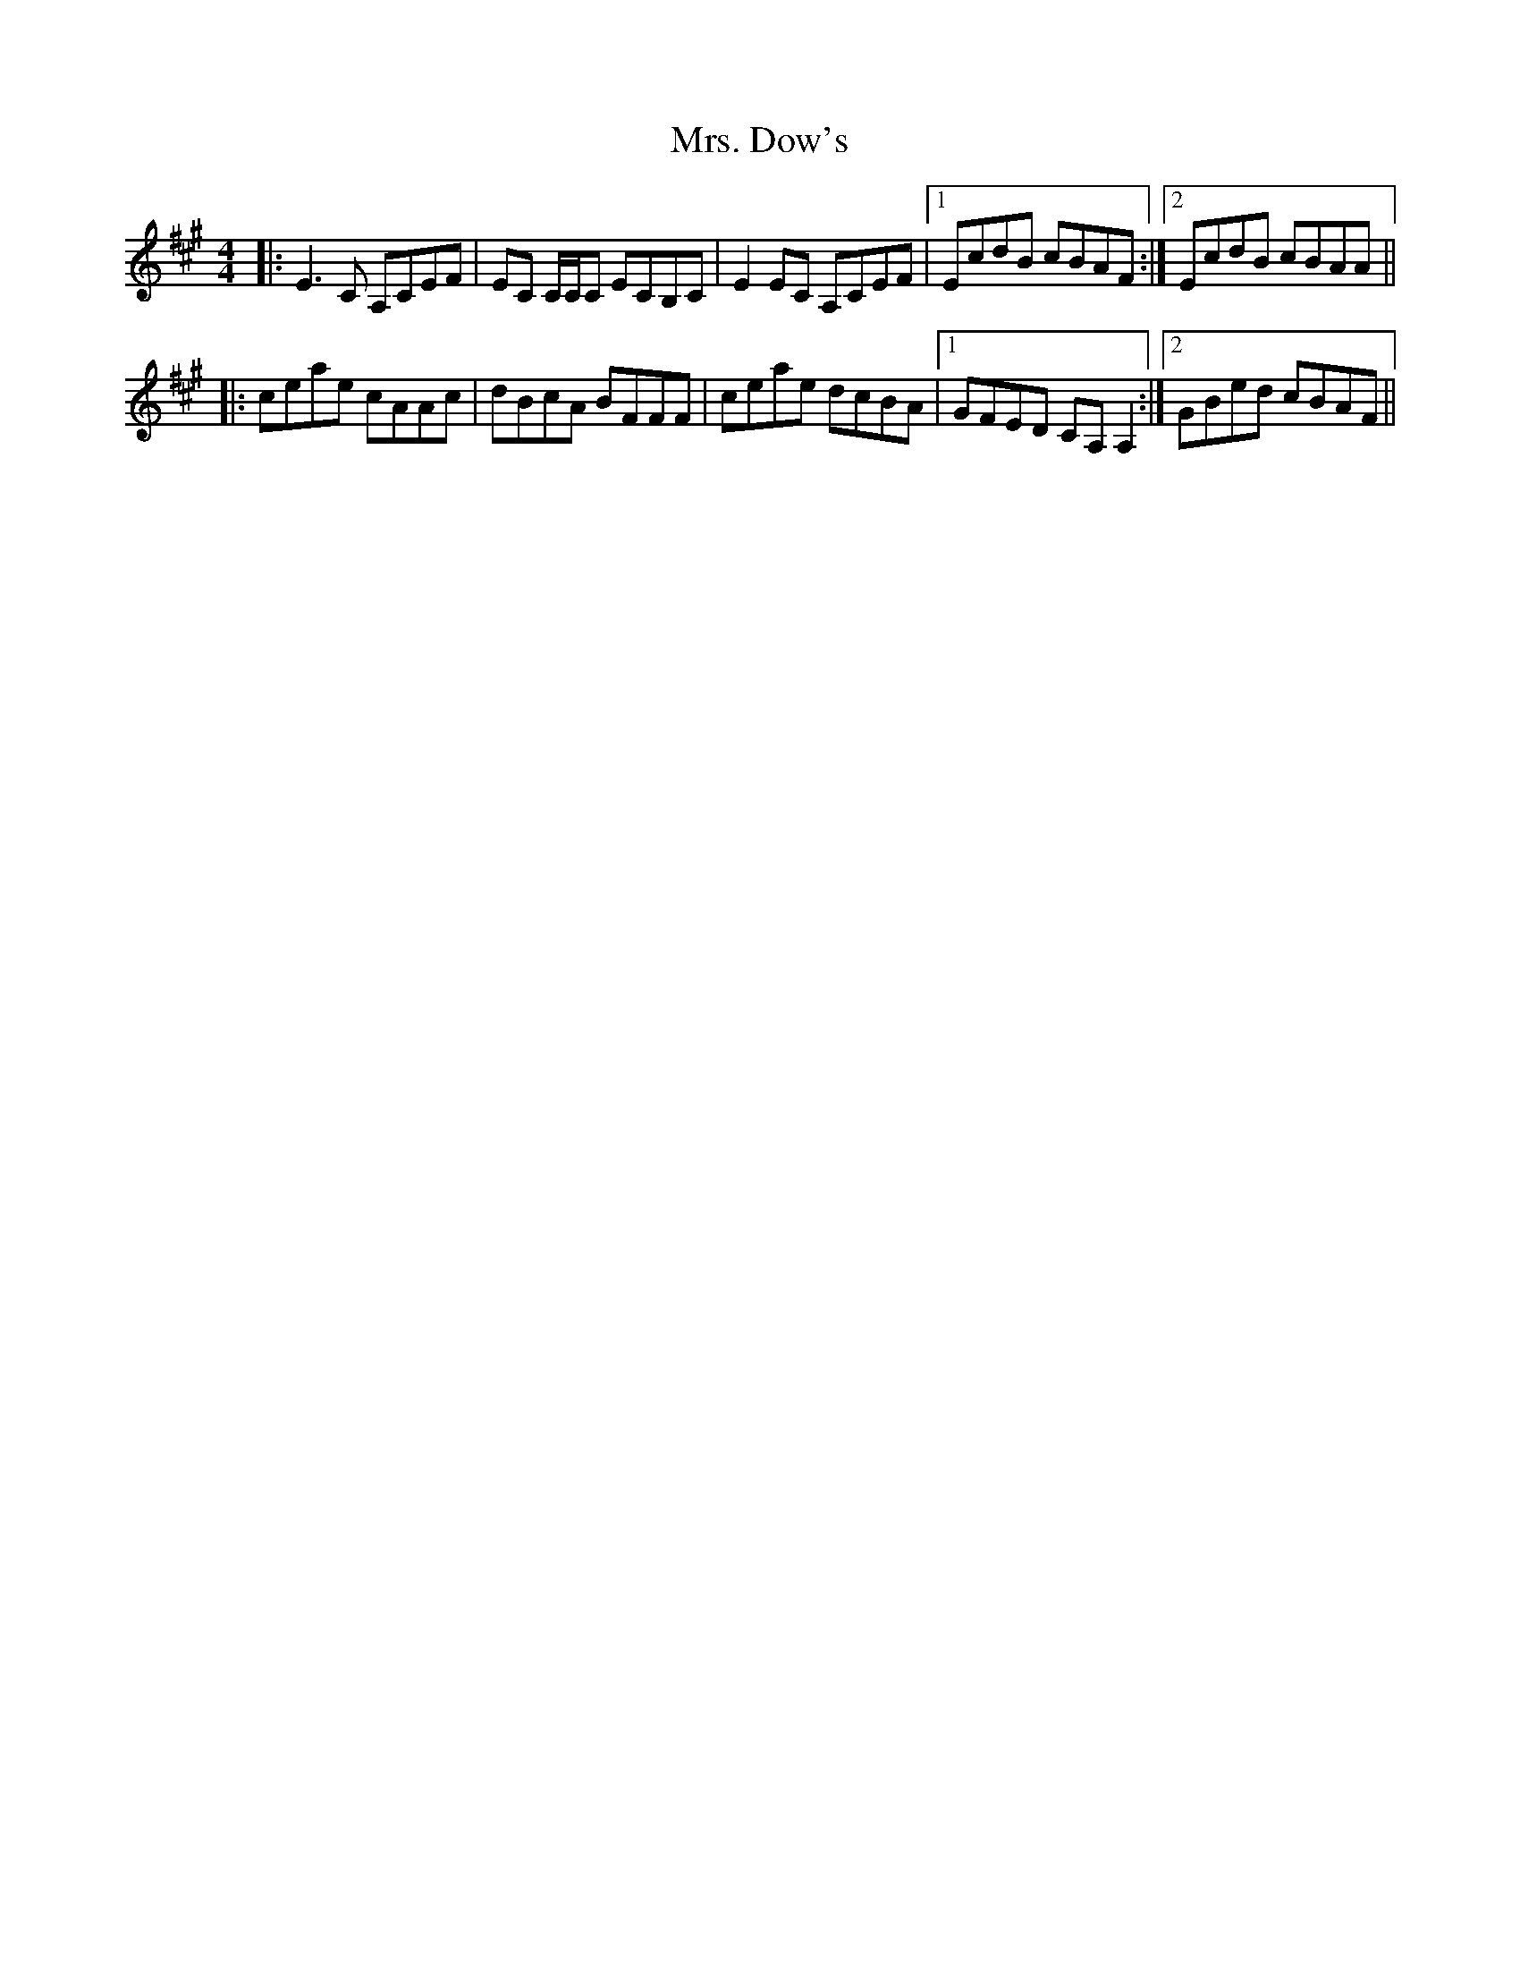 X: 28218
T: Mrs. Dow's
R: reel
M: 4/4
K: Amajor
|:E3 C A,CEF|EC C/C/C ECB,C|E2 EC A,CEF|1 EcdB cBAF:|2 EcdB cBAA||
|:ceae cAAc|dBcA BFFF|ceae dcBA|1 GFED CA, A,2:|2 GBed cBAF||

